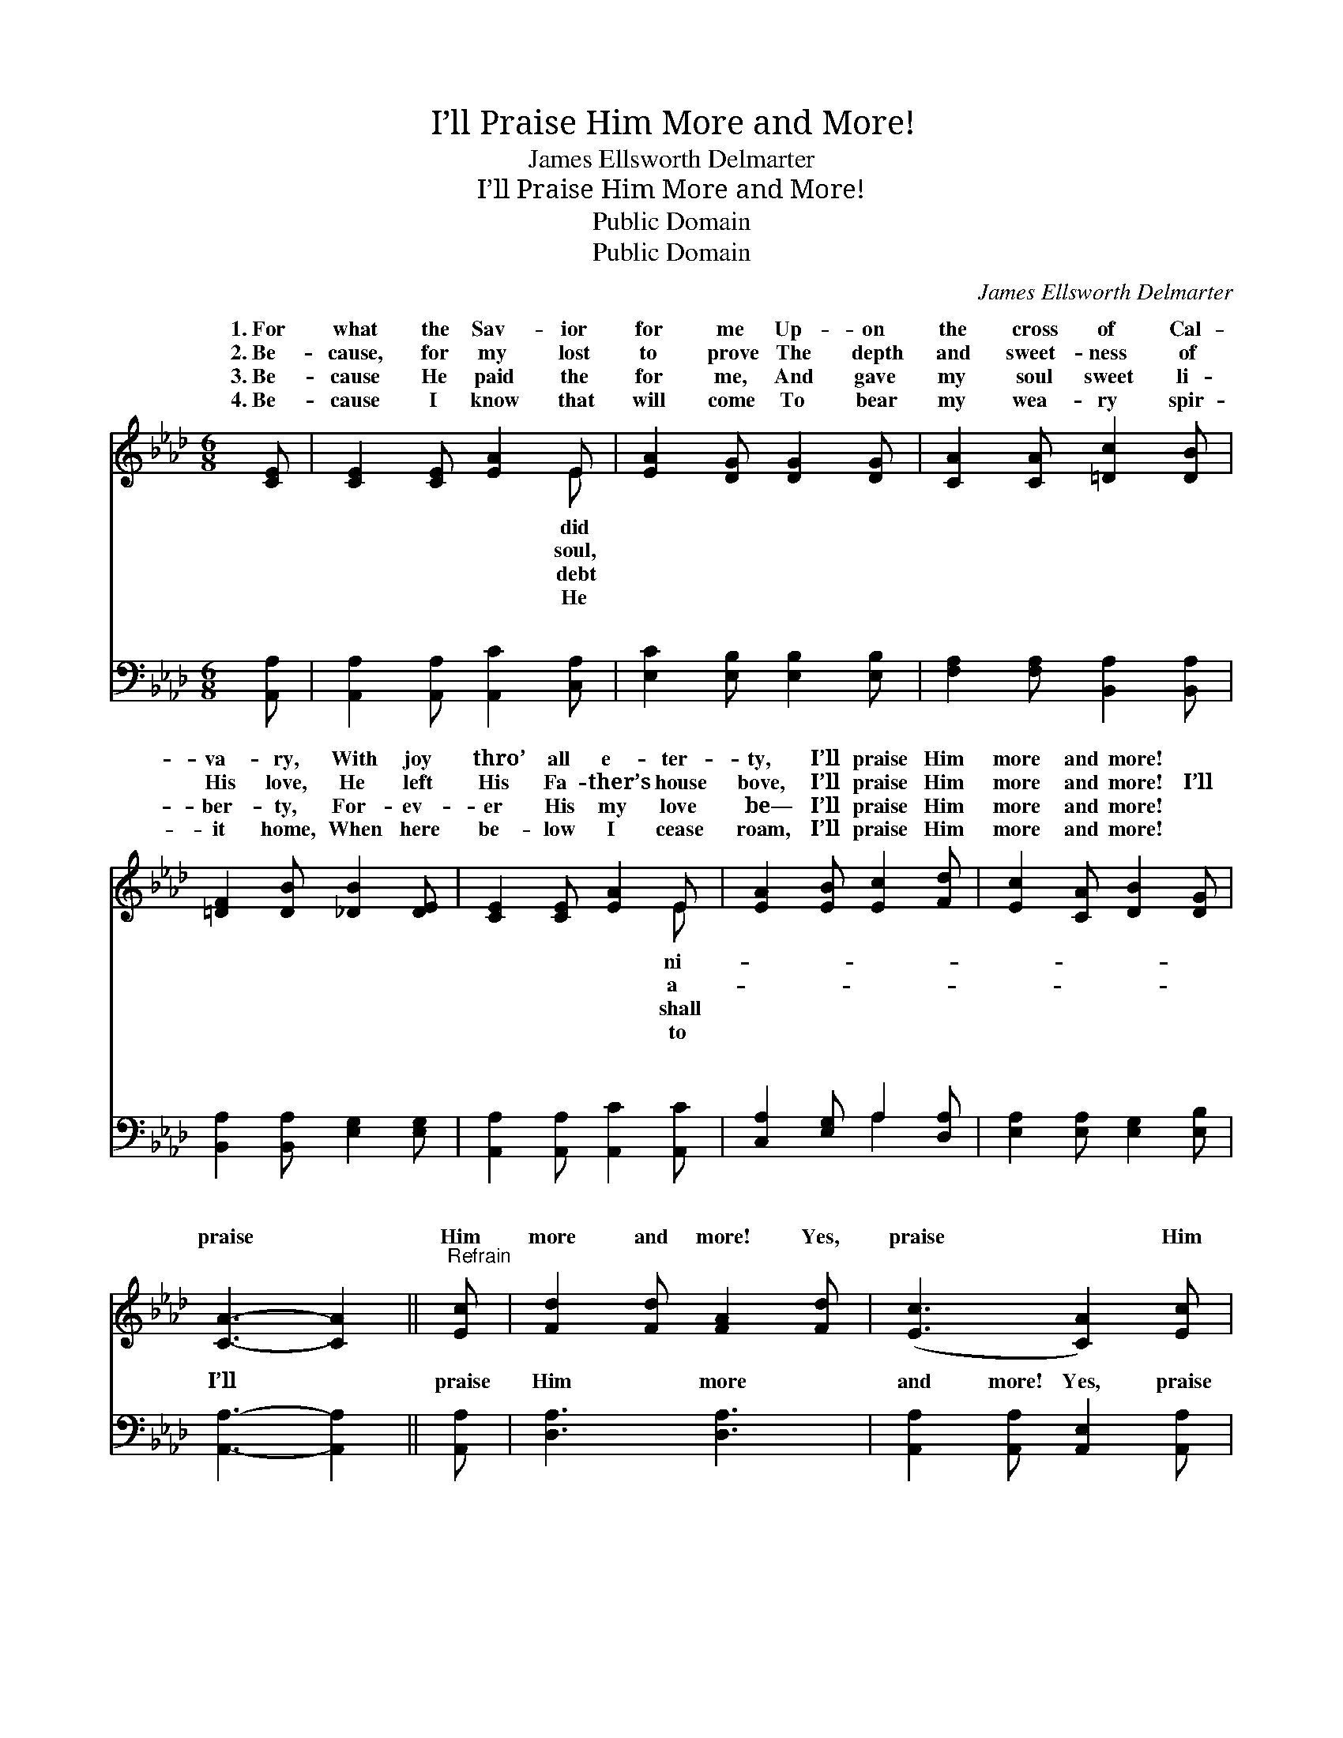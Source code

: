 X:1
T:I’ll Praise Him More and More!
T:James Ellsworth Delmarter
T:I’ll Praise Him More and More!
T:Public Domain
T:Public Domain
C:James Ellsworth Delmarter
Z:Public Domain
%%score ( 1 2 ) ( 3 4 )
L:1/8
M:6/8
K:Ab
V:1 treble 
V:2 treble 
V:3 bass 
V:4 bass 
V:1
 [CE] | [CE]2 [CE] [EA]2 E | [EA]2 [DG] [DG]2 [DG] | [CA]2 [CA] [=Dc]2 [DB] | %4
w: 1.~For|what the Sav- ior|for me Up- on|the cross of Cal-|
w: 2.~Be-|cause, for my lost|to prove The depth|and sweet- ness of|
w: 3.~Be-|cause He paid the|for me, And gave|my soul sweet li-|
w: 4.~Be-|cause I know that|will come To bear|my wea- ry spir-|
 [=DF]2 [DB] [_DB]2 [DE] | [CE]2 [CE] [EA]2 E | [EA]2 [EB] [Ec]2 [Fd] | [Ec]2 [CA] [DB]2 [DG] | %8
w: va- ry, With joy|thro’ all e- ter-|ty, I’ll praise Him|more and more! *|
w: His love, He left|His Fa- ther’s house|bove, I’ll praise Him|more and more! I’ll|
w: ber- ty, For- ev-|er His my love|be— I’ll praise Him|more and more! *|
w: it home, When here|be- low I cease|roam, I’ll praise Him|more and more! *|
 [CA]3- [CA]2 ||"^Refrain" [Ec] | [Fd]2 [Fd] [FA]2 [Fd] | ([Ec]3 [CA]2) [Ec] | %12
w: ||||
w: praise *|Him|more and more! Yes,|praise * Him|
w: ||||
w: ||||
 [EB]2 [EB] (AG)[_DF] | E3- E2 [DE] | [CE]2 [CA] [Ec]2 [CE] | [DF]2 [FA] [Fd]2 [Fd] | %16
w: ||||
w: more and more! * While|es * roll,|ran- somed soul Shall|praise Him more and|
w: ||||
w: ||||
 [Ec]2 [CA] [DB]2 [DG] | [CA]3- [CA]2 |] %18
w: ||
w: more! * * *||
w: ||
w: ||
V:2
 x | x5 E | x6 | x6 | x6 | x5 E | x6 | x6 | x5 || x | x6 | x6 | x3 =D2 x | E3- E2 x | x6 | x6 | %16
w: |did||||ni-|||||||||||
w: |soul,||||a-|||||||ag-|my *|||
w: |debt||||shall|||||||||||
w: |He||||to|||||||||||
 x6 | x5 |] %18
w: ||
w: ||
w: ||
w: ||
V:3
 [A,,A,] | [A,,A,]2 [A,,A,] [A,,C]2 [C,A,] | [E,C]2 [E,B,] [E,B,]2 [E,B,] | %3
w: ~|~ ~ ~ ~|~ ~ ~ ~|
 [F,A,]2 [F,A,] [B,,A,]2 [B,,A,] | [B,,A,]2 [B,,A,] [E,G,]2 [E,G,] | %5
w: ~ ~ ~ ~|~ ~ ~ ~|
 [A,,A,]2 [A,,A,] [A,,C]2 [A,,C] | [C,A,]2 [E,G,] A,2 [D,A,] | [E,A,]2 [E,A,] [E,G,]2 [E,B,] | %8
w: ~ ~ ~ ~|~ ~ ~ ~|~ ~ ~ ~|
 [A,,A,]3- [A,,A,]2 || [A,,A,] | [D,A,]3 [D,A,]3 | [A,,A,]2 [A,,A,] [A,,E,]2 [A,,A,] | %12
w: I’ll *|praise|Him more|and more! Yes, praise|
 [B,,G,]3 (F,B,A,) | [E,G,]2 [F,A,] [G,B,]2 [G,B,] | A,2 A, A,2 A, | %15
w: Him more * *|more! * * *||
 [D,A,]2 [D,A,] [D,A,]2 [D,A,] | [E,A,]2 [E,A,] [E,G,]2 [E,B,] | [A,,A,]3- [A,,A,]2 |] %18
w: |||
V:4
 x | x6 | x6 | x6 | x6 | x6 | x3 A,2 x | x6 | x5 || x | x6 | x6 | x3 B,,3 | x6 | A,2 A, A,2 A, | %15
w: ||||||~||||||and|||
 x6 | x6 | x5 |] %18
w: |||

